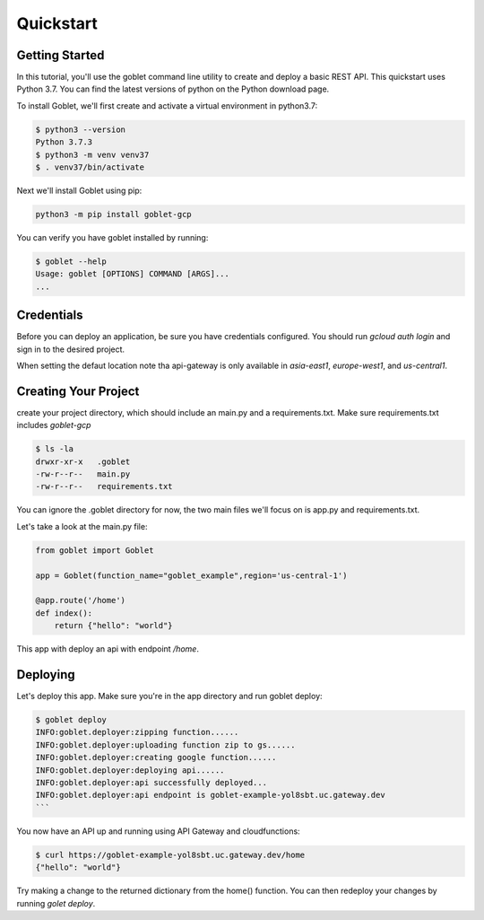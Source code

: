 ===========
Quickstart
===========

Getting Started
***************

In this tutorial, you'll use the goblet command line utility to create and deploy a basic REST API. This quickstart uses Python 3.7. You can find the latest versions of python on the Python download page.

To install Goblet, we'll first create and activate a virtual environment in python3.7:

.. code::

    $ python3 --version
    Python 3.7.3
    $ python3 -m venv venv37
    $ . venv37/bin/activate

Next we'll install Goblet using pip:

.. code::

    python3 -m pip install goblet-gcp


You can verify you have goblet installed by running:

.. code::

    $ goblet --help
    Usage: goblet [OPTIONS] COMMAND [ARGS]...
    ...

Credentials
************

Before you can deploy an application, be sure you have credentials configured. You should run `gcloud auth login` and sign in to the desired project.

When setting the defaut location note tha api-gateway is only available in `asia-east1`, `europe-west1`, and `us-central1`.

Creating Your Project
*********************

create your project directory, which should include an main.py and a requirements.txt. Make sure requirements.txt includes `goblet-gcp`

.. code::

    $ ls -la
    drwxr-xr-x   .goblet
    -rw-r--r--   main.py
    -rw-r--r--   requirements.txt

You can ignore the .goblet directory for now, the two main files we'll focus on is app.py and requirements.txt.

Let's take a look at the main.py file:

.. code:: python

    from goblet import Goblet

    app = Goblet(function_name="goblet_example",region='us-central-1')

    @app.route('/home')
    def index():
        return {"hello": "world"}


This app with deploy an api with endpoint `/home`.

Deploying
**********

Let's deploy this app. Make sure you're in the app directory and run goblet deploy:

.. code::

    $ goblet deploy
    INFO:goblet.deployer:zipping function......
    INFO:goblet.deployer:uploading function zip to gs......
    INFO:goblet.deployer:creating google function......
    INFO:goblet.deployer:deploying api......
    INFO:goblet.deployer:api successfully deployed...
    INFO:goblet.deployer:api endpoint is goblet-example-yol8sbt.uc.gateway.dev
    ```

You now have an API up and running using API Gateway and cloudfunctions:

.. code::

    $ curl https://goblet-example-yol8sbt.uc.gateway.dev/home
    {"hello": "world"}

Try making a change to the returned dictionary from the home() function. You can then redeploy your changes by running `golet deploy`.


